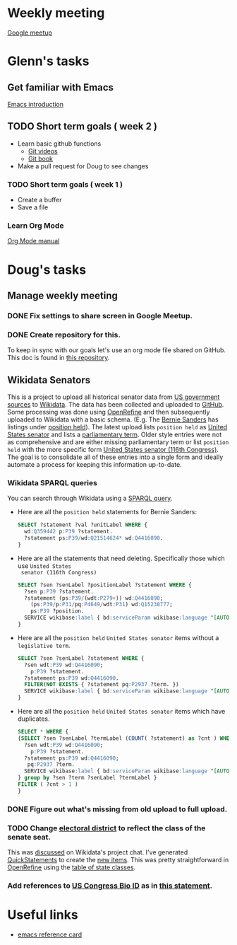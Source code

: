 * Weekly meeting
  SCHEDULED: <2020-11-01 Sun 09:00 +1w>
  :PROPERTIES:
  :ID:       50F4FB7A-752E-4C67-94D9-3FF43BF14183
  :END:
  [[https://meet.google.com/ody-sudr-hem][Google meetup]]

* Glenn's tasks
** Get familiar with Emacs
  [[info:Emacs][Emacs introduction]]

** TODO Short term goals ( week 2 )
    DEADLINE: <2020-15-11 Sun>

  - Learn basic github functions
    - [[https://git-scm.com/videos][Git videos]]
    - [[https://git-scm.com/book/en/v2][Git book]]
  - Make a pull request for Doug to see changes

*** TODO Short term goals ( week 1 )
    DEADLINE: <2020-11-01 Sun>
    :PROPERTIES:
    :ID:       22EB1B14-53EA-4176-B875-2ACE0EC880FE
    :END:

  - Create a buffer
  - Save a file

*** Learn Org Mode
  [[info:org][Org Mode manual]]
  
  
* Doug's tasks
** Manage weekly meeting
*** DONE Fix settings to share screen in Google Meetup.

*** DONE Create repository for this.
    DEADLINE: <2020-10-26 Mon>
    :PROPERTIES:
    :ID:       897CEA32-164A-43A8-8268-5BC30AE2347C
    :END:
  To keep in sync with our goals let's use an org mode file shared on GitHub.  This doc is found in
  [[https://github.com/gitonthescene/task-checkin][this repository]].

** Wikidata Senators
  This is a project to upload all historical senator data from [[https://bioguideretro.congress.gov/][US government sources]] to [[https://www.wikidata.org/wiki/Wikidata:WikiProject_every_politician/United_States_of_America][Wikidata]].
  The data has been collected and uploaded to [[https://github.com/gitonthescene/wikidata/tree/master/every_politician/United_States_of_America/Senate][GitHub]].  Some processing was done using [[https://openrefine.org/documentation.html][OpenRefine]] and
  then subsequently uploaded to Wikidata with a basic schema.  (E.g. The [[https://www.wikidata.org/wiki/Q359442][Bernie Sanders]] has listings
  under [[https://www.wikidata.org/wiki/Q359442#Q359442$2E8E9668-A248-447D-A12D-EC8B8C34DF5C][position held]]).  The latest upload lists =position held= as [[https://www.wikidata.org/wiki/Q4416090][United States senator]] and lists a
  [[https://www.wikidata.org/wiki/Property:P2937][parliamentary term]].  Older style entries were not as comprehensive and are either missing
  parliamentary term or list =position held= with the more specific form [[https://www.wikidata.org/wiki/Q980774cl91][United States senator (116th
  Congress)]].  The goal is to consolidate all of these entries into a single form and ideally
  automate a process for keeping this information up-to-date.

*** Wikidata SPARQL queries
  You can search through Wikidata using a [[https://query.wikidata.org/][SPARQL query]].

  - Here are all the =position held= statements for Bernie Sanders:
    #+begin_src sql
    SELECT ?statement ?val ?unitLabel WHERE {
      wd:Q359442 p:P39 ?statement.
      ?statement ps:P39/wd:Q21514624* wd:Q4416090.
    }
    #+end_src
  - Here are all the statements that need deleting.  Specifically those which use =United States
    senator (116th Congress)=

    #+begin_src sql
    SELECT ?sen ?senLabel ?positionLabel ?statement WHERE {
      ?sen p:P39 ?statement.
      ?statement (ps:P39/(wdt:P279+)) wd:Q4416090;
        (ps:P39/p:P31/pq:P4649/wdt:P31) wd:Q15238777;
        ps:P39 ?position.
      SERVICE wikibase:label { bd:serviceParam wikibase:language "[AUTO_LANGUAGE],en". }
    }
    #+end_src

  - Here are all the =position held= =United States senator= items without a =legislative term=.
    #+begin_src sql
    SELECT ?sen ?senLabel ?statement WHERE {
      ?sen wdt:P39 wd:Q4416090;
        p:P39 ?statement.
      ?statement ps:P39 wd:Q4416090.
      FILTER(NOT EXISTS { ?statement pq:P2937 ?term. })
      SERVICE wikibase:label { bd:serviceParam wikibase:language "[AUTO_LANGUAGE],en". }
    }
    #+end_src
  - Here are all the =position held= =United States senator= items which have duplicates.
    #+begin_src sql
    SELECT * WHERE {
    {SELECT ?sen ?senLabel ?termLabel (COUNT( ?statement) as ?cnt ) WHERE {
      ?sen wdt:P39 wd:Q4416090;
        p:P39 ?statement.
      ?statement ps:P39 wd:Q4416090;
       pq:P2937 ?term.
      SERVICE wikibase:label { bd:serviceParam wikibase:language "[AUTO_LANGUAGE],en". }
    } group by ?sen ?term ?senLabel ?termLabel }
    FILTER ( ?cnt > 1 )
    }
    #+end_src

*** DONE Figure out what's missing from old upload to full upload.
    SCHEDULED: <2020-11-01 Sun>
    :PROPERTIES:
    :ID:       C0A20768-0E84-4E14-B5CE-061DC1F15215
    :END:
  
*** TODO Change [[https://www.wikidata.org/wiki/Property:P768][electoral district]] to reflect the class of the senate seat.
  This was [[https://www.wikidata.org/wiki/Wikidata:Project_chat#Representing_United_States_Senate_classes][discussed]] on Wikidata's project chat.  I've generated [[https://www.wikidata.org/wiki/Help:QuickStatements][QuickStatements]] to create the [[file:~/Anki/Anki-dm/wikidata/state-classes.qs][new
  items]].  This was pretty straightforward in [[https://openrefine.org/documentation.html][OpenRefine]] using the [[https://github.com/gitonthescene/wikidata/blob/master/every_politician/United_States_of_America/Senate/stateclasses.tsv][table of state classes]].

*** Add references to [[https://www.wikidata.org/wiki/Property:P1157][US Congress Bio ID]] as in [[https://www.wikidata.org/wiki/Q5235859#Q5235859$6D31F8C0-F6C1-4289-A5AF-2001BBC64161][this statement]].

* Useful links
  - [[https://www.gnu.org/software/emacs/refcards/pdf/refcard.pdf][emacs reference card]]
